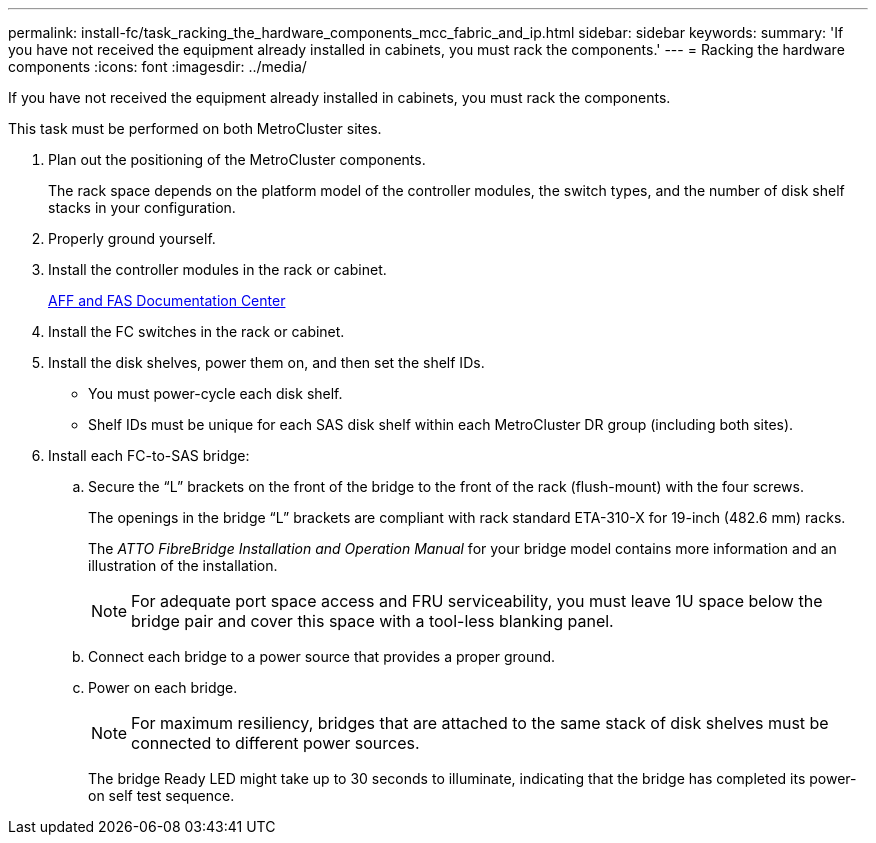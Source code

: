 ---
permalink: install-fc/task_racking_the_hardware_components_mcc_fabric_and_ip.html
sidebar: sidebar
keywords: 
summary: 'If you have not received the equipment already installed in cabinets, you must rack the components.'
---
= Racking the hardware components
:icons: font
:imagesdir: ../media/

[.lead]
If you have not received the equipment already installed in cabinets, you must rack the components.

This task must be performed on both MetroCluster sites.

. Plan out the positioning of the MetroCluster components.
+
The rack space depends on the platform model of the controller modules, the switch types, and the number of disk shelf stacks in your configuration.

. Properly ground yourself.
. Install the controller modules in the rack or cabinet.
+
https://docs.netapp.com/platstor/index.jsp[AFF and FAS Documentation Center]

. Install the FC switches in the rack or cabinet.
. Install the disk shelves, power them on, and then set the shelf IDs.
 ** You must power-cycle each disk shelf.
 ** Shelf IDs must be unique for each SAS disk shelf within each MetroCluster DR group (including both sites).
. Install each FC-to-SAS bridge:
 .. Secure the "`L`" brackets on the front of the bridge to the front of the rack (flush-mount) with the four screws.
+
The openings in the bridge "`L`" brackets are compliant with rack standard ETA-310-X for 19-inch (482.6 mm) racks.
+
The _ATTO FibreBridge Installation and Operation Manual_ for your bridge model contains more information and an illustration of the installation.
+
NOTE: For adequate port space access and FRU serviceability, you must leave 1U space below the bridge pair and cover this space with a tool-less blanking panel.

 .. Connect each bridge to a power source that provides a proper ground.
 .. Power on each bridge.
+
NOTE: For maximum resiliency, bridges that are attached to the same stack of disk shelves must be connected to different power sources.
+
The bridge Ready LED might take up to 30 seconds to illuminate, indicating that the bridge has completed its power-on self test sequence.
